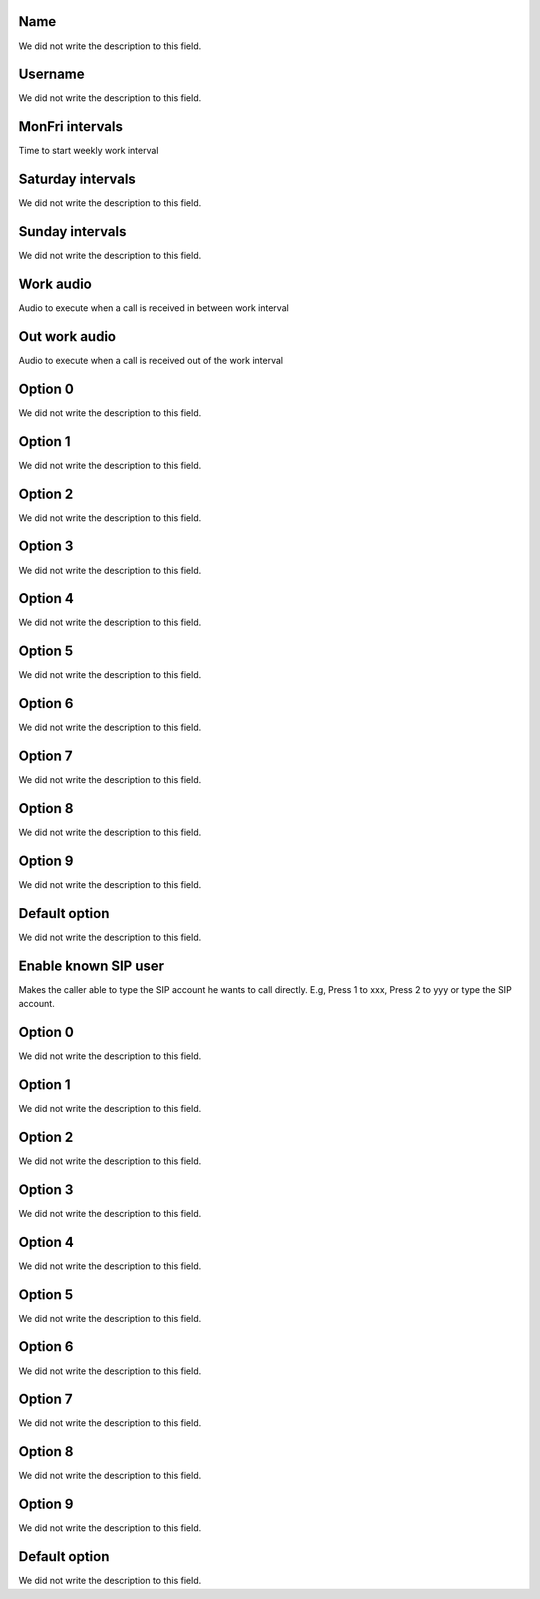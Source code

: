 
.. _ivr-name:

Name
----

| We did not write the description to this field.




.. _ivr-id-user:

Username
--------

| We did not write the description to this field.




.. _ivr-monFriStart:

MonFri intervals
----------------

| Time to start weekly work interval




.. _ivr-satStart:

Saturday intervals
------------------

| We did not write the description to this field.




.. _ivr-sunStart:

Sunday intervals
----------------

| We did not write the description to this field.




.. _ivr-workaudio:

Work audio
----------

| Audio to execute when a call is received in between work interval




.. _ivr-noworkaudio:

Out work audio
--------------

| Audio to execute when a call is received out of the work interval




.. _ivr-option-0:

Option 0
--------

| We did not write the description to this field.




.. _ivr-option-1:

Option 1
--------

| We did not write the description to this field.




.. _ivr-option-2:

Option 2
--------

| We did not write the description to this field.




.. _ivr-option-3:

Option 3
--------

| We did not write the description to this field.




.. _ivr-option-4:

Option 4
--------

| We did not write the description to this field.




.. _ivr-option-5:

Option 5
--------

| We did not write the description to this field.




.. _ivr-option-6:

Option 6
--------

| We did not write the description to this field.




.. _ivr-option-7:

Option 7
--------

| We did not write the description to this field.




.. _ivr-option-8:

Option 8
--------

| We did not write the description to this field.




.. _ivr-option-9:

Option 9
--------

| We did not write the description to this field.




.. _ivr-option-10:

Default option
--------------

| We did not write the description to this field.




.. _ivr-direct-extension:

Enable known SIP user
---------------------

| Makes the caller able to type the SIP account he wants to call directly. E.g, Press 1 to xxx, Press 2 to yyy or type the SIP account.




.. _ivr-option-out-0:

Option 0
--------

| We did not write the description to this field.




.. _ivr-option-out-1:

Option 1
--------

| We did not write the description to this field.




.. _ivr-option-out-2:

Option 2
--------

| We did not write the description to this field.




.. _ivr-option-out-3:

Option 3
--------

| We did not write the description to this field.




.. _ivr-option-out-4:

Option 4
--------

| We did not write the description to this field.




.. _ivr-option-out-5:

Option 5
--------

| We did not write the description to this field.




.. _ivr-option-out-6:

Option 6
--------

| We did not write the description to this field.




.. _ivr-option-out-7:

Option 7
--------

| We did not write the description to this field.




.. _ivr-option-out-8:

Option 8
--------

| We did not write the description to this field.




.. _ivr-option-out-9:

Option 9
--------

| We did not write the description to this field.




.. _ivr-option-out-10:

Default option
--------------

| We did not write the description to this field.



